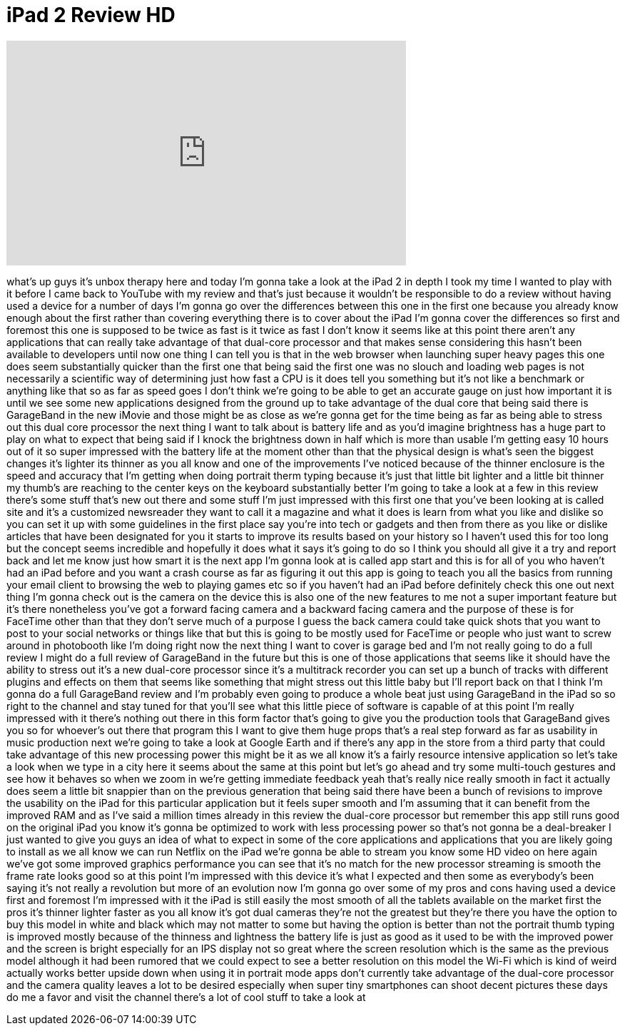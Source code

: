 = iPad 2 Review HD
:published_at: 2011-03-16
:hp-alt-title: iPad 2 Review HD
:hp-image: https://i.ytimg.com/vi/WMF2TUauQHc/maxresdefault.jpg


++++
<iframe width="560" height="315" src="https://www.youtube.com/embed/WMF2TUauQHc?rel=0" frameborder="0" allow="autoplay; encrypted-media" allowfullscreen></iframe>
++++

what's up guys it's unbox therapy here
and today I'm gonna take a look at the
iPad 2 in depth I took my time I wanted
to play with it
before I came back to YouTube with my
review and that's just because it
wouldn't be responsible to do a review
without having used a device for a
number of days I'm gonna go over the
differences between this one in the
first one because you already know
enough about the first rather than
covering everything there is to cover
about the iPad I'm gonna cover the
differences so first and foremost this
one is supposed to be twice as fast is
it twice as fast I don't know it seems
like at this point there aren't any
applications that can really take
advantage of that dual-core processor
and that makes sense considering this
hasn't been available to developers
until now one thing I can tell you is
that in the web browser when launching
super heavy pages this one does seem
substantially quicker than the first one
that being said the first one was no
slouch and loading web pages is not
necessarily a scientific way of
determining just how fast a CPU is it
does tell you something but it's not
like a benchmark or anything like that
so as far as speed goes I don't think
we're going to be able to get an
accurate gauge on just how important it
is until we see some new applications
designed from the ground up to take
advantage of the dual core that being
said there is GarageBand in the new
iMovie and those might be as close as
we're gonna get for the time being as
far as being able to stress out this
dual core processor the next thing I
want to talk about is battery life and
as you'd imagine brightness has a huge
part to play on what to expect that
being said if I knock the brightness
down in half which is more than usable
I'm getting easy 10 hours out of it so
super impressed with the battery life at
the moment other than that the physical
design is what's seen the biggest
changes it's lighter its thinner as you
all know and one of the improvements
I've noticed because of the thinner
enclosure is the speed and accuracy that
I'm getting when doing portrait therm
typing because it's just that little bit
lighter and a little bit thinner my
thumb's are reaching to the center keys
on the keyboard substantially better I'm
going to take a look at a few
in this review there's some stuff that's
new out there and some stuff I'm just
impressed with this first one that
you've been looking at is called site
and it's a customized newsreader they
want to call it a magazine and what it
does is learn from what you like and
dislike so you can set it up with some
guidelines in the first place say you're
into tech or gadgets and then from there
as you like or dislike articles that
have been designated for you it starts
to improve its results based on your
history so I haven't used this for too
long but the concept seems incredible
and hopefully it does what it says it's
going to do so I think you should all
give it a try and report back and let me
know just how smart it is the next app
I'm gonna look at is called app start
and this is for all of you who haven't
had an iPad before and you want a crash
course as far as figuring it out this
app is going to teach you all the basics
from running your email client to
browsing the web to playing games etc so
if you haven't had an iPad before
definitely check this one out next thing
I'm gonna check out is the camera on the
device this is also one of the new
features to me not a super important
feature but it's there nonetheless
you've got a forward facing camera and a
backward facing camera and the purpose
of these is for FaceTime other than that
they don't serve much of a purpose I
guess the back camera could take quick
shots that you want to post to your
social networks or things like that but
this is going to be mostly used for
FaceTime or people who just want to
screw around in photobooth like I'm
doing right now the next thing I want to
cover is garage bed and I'm not really
going to do a full review I might do a
full review of GarageBand in the future
but this is one of those applications
that seems like it should have the
ability to stress out it's a new
dual-core processor since it's a
multitrack recorder you can set up a
bunch of tracks with different plugins
and effects on them that seems like
something that might stress out this
little baby but I'll report back on that
I think I'm gonna do a full GarageBand
review and I'm probably even going to
produce a whole beat just using
GarageBand in the iPad so so
right to the channel and stay tuned for
that you'll see what this little piece
of software is capable of at this point
I'm really impressed with it there's
nothing out there in this form factor
that's going to give you the production
tools that GarageBand gives you so for
whoever's out there that program this I
want to give them huge props that's a
real step forward as far as usability in
music production next we're going to
take a look at Google Earth and if
there's any app in the store from a
third party that could take advantage of
this new processing power this might be
it
as we all know it's a fairly resource
intensive application so let's take a
look when we type in a city here it
seems about the same at this point but
let's go ahead and try some multi-touch
gestures and see how it behaves so when
we zoom in we're getting immediate
feedback yeah that's really nice really
smooth in fact it actually does seem a
little bit snappier than on the previous
generation that being said there have
been a bunch of revisions to improve the
usability on the iPad for this
particular application but it feels
super smooth and I'm assuming that it
can benefit from the improved RAM and as
I've said a million times already in
this review the dual-core processor but
remember this app still runs good on the
original iPad you know it's gonna be
optimized to work with less processing
power so that's not gonna be a
deal-breaker I just wanted to give you
guys an idea of what to expect in some
of the core applications and
applications that you are likely going
to install as we all know we can run
Netflix on the iPad we're gonna be able
to stream you know some HD video on here
again we've got some improved graphics
performance you can see that it's no
match for the new processor streaming is
smooth the frame rate looks good so at
this point I'm impressed with this
device it's what I expected and then
some as everybody's been saying it's not
really a
revolution but more of an evolution now
I'm gonna go over some of my pros and
cons having used a device first and
foremost I'm impressed with it the iPad
is still easily the most smooth of all
the tablets available on the market
first the pros it's thinner lighter
faster as you all know it's got dual
cameras they're not the greatest but
they're there you have the option to buy
this model in white and black which may
not matter to some but having the option
is better than not the portrait thumb
typing is improved mostly because of the
thinness and lightness the battery life
is just as good as it used to be with
the improved power and the screen is
bright especially for an IPS display not
so great where the screen resolution
which is the same as the previous model
although it had been rumored that we
could expect to see a better resolution
on this model the Wi-Fi which is kind of
weird actually works better upside down
when using it in portrait mode apps
don't currently take advantage of the
dual-core processor and the camera
quality leaves a lot to be desired
especially when super tiny smartphones
can shoot decent pictures these days do
me a favor and visit the channel there's
a lot of cool stuff to take a look at